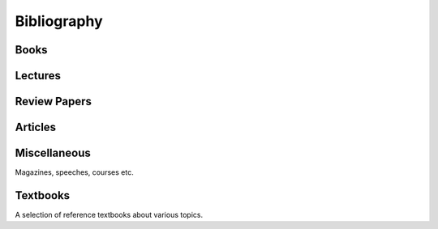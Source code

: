 
============
Bibliography
============

Books
-----

.. bibliography:: books.bib
    :all:
    :labelprefix: B

Lectures
--------

.. bibliography:: lectures.bib
    :all:
    :labelprefix: L

Review Papers
-------------

.. bibliography:: reviews.bib
    :all:
    :labelprefix: R

Articles
--------

.. bibliography:: articles.bib

Miscellaneous
-------------

Magazines, speeches, courses etc.

.. bibliography:: misc.bib
    :labelprefix: M

Textbooks
---------

A selection of reference textbooks about various topics.

.. bibliography:: textbooks.bib
    :all:
    :labelprefix: T
